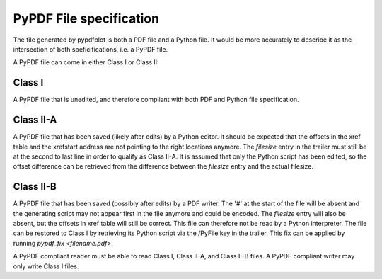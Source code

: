 
************************
PyPDF File specification
************************

The file generated by pypdfplot is both a PDF file and a Python file.
It would be more accurately to describe it as the intersection of both speficifications, i.e. a PyPDF file.

A PyPDF file can come in either Class I or Class II:

Class I
=======
A PyPDF file that is unedited, and therefore compliant with both PDF and Python file specification.

Class II-A
==========
A PyPDF file that has been saved (likely after edits) by a Python editor. It should be expected that the offsets in the xref table and the xrefstart address are not pointing to the right locations anymore. The *filesize* entry in the trailer must still be at the second to last line in order to qualify as Class II-A. It is assumed that only the Python script has been edited, so the offset difference can be retrieved from the difference between the *filesize* entry and the actual filesize.

Class II-B
==========
A PyPDF file that has been saved (possibly after edits) by a PDF writer. The '#' at the start of the file will be absent and the generating script may not appear first in the file anymore and could be encoded. The *filesize* entry will also be absent, but the offsets in xref table will still be correct. This file can therefore not be read by a Python interpreter. The file can be restored to Class I by retrieving its Python script via the /PyFile key in the trailer. This fix can be applied by running *pypdf_fix <filename.pdf>*.

A PyPDF compliant reader must be able to read Class I, Class II-A, and Class II-B files.
A PyPDF compliant writer may only write Class I files.